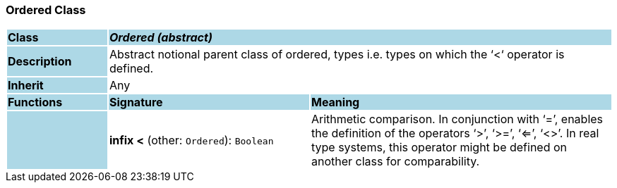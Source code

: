 === Ordered Class

[cols="^1,2,3"]
|===
|*Class*
{set:cellbgcolor:lightblue}
2+^|*_Ordered (abstract)_*

|*Description*
{set:cellbgcolor:lightblue}
2+|Abstract notional parent class of ordered, types i.e. types on which the ‘<‘ operator is defined.
{set:cellbgcolor!}

|*Inherit*
{set:cellbgcolor:lightblue}
2+|Any
{set:cellbgcolor!}

|*Functions*
{set:cellbgcolor:lightblue}
^|*Signature*
^|*Meaning*

|
{set:cellbgcolor:lightblue}
|*infix <* (other: `Ordered`): `Boolean`
{set:cellbgcolor!}
|Arithmetic comparison. In conjunction with ‘=’, enables the definition of the operators ‘>’, ‘>=’, ‘<=’, ‘<>’. In real type systems, this operator might be defined on another class for comparability.
|===
